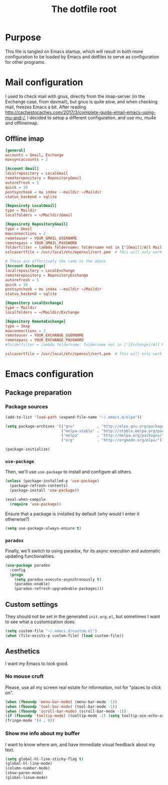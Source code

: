 #+TITLE: The dotfile root

* Purpose

This file is tangled on Emacs startup, which will result in both more configuration to be loaded by Emacs and dotfiles to serve as configuration for other programs.

* Mail configuration

I used to check mail with gnus, directly from the imap-server (in the Exchange case, from davmail), but gnus is quite slow, and when checking mail, freezes Emacs a bit.
After reading http://cachestocaches.com/2017/3/complete-guide-email-emacs-using-mu-and-/, I decided to setup a different configuration, and use mu, mu4e and offlineimap.

** Offline imap
:PROPERTIES:
:header-args: :tangle ~/.offlineimaprc :comments noweb :tangle-mode (identity #o444)
:END:

#+BEGIN_SRC conf
  [general]
  accounts = Gmail, Exchange
  maxsyncaccounts = 2

  [Account Gmail]
  localrepository = LocalGmail
  remoterepository = RepositoryGmail
  autorefresh = 5
  quick = 10
  postsynchook = mu index --maildir ~/Maildir
  status_backend = sqlite

  [Reposiroty LocalGmail]
  type = Maildir
  localfolders = ~/Maildir/Gmail

  [Reposiroty RepositoryGmail]
  type = Gmail
  maxconnections = 2
  remoteuser = YOUR_GMAIL_USERNAME
  remotepass = YOUR_GMAIL_PASSWORD
  folderfilter = lambda foldername: foldername not in ['[Gmail]/All Mail', '[Gmail]/Important']
  sslcacertfile = /usr/local/etc/openssl/cert.pem  # This will only work for macOS

  # These are effectively the same as the above
  [Account Exchange]
  localrepository = LocalExchange
  remoterepository = RepositoryExchange
  autorefresh = 5
  quick = 10
  postsynchook = mu index --maildir ~/Maildir
  status_backend = sqlite

  [Repository LocalExchange]
  type = Maildir
  localfolders = ~/Maildir/Exchange

  [Repository RemoteExchange]
  type = Imap
  maxconnections = 2
  remoteuser = YOUR_EXCHANGE_USERNAME
  remotepass = YOUR_EXCHANGE_PASSWORD
  #folderfilter = lambda foldername: foldername not in ['[Exchange]/All Mail', '[Exchange]/Important']

  sslcacertfile = /usr/local/etc/openssl/cert.pem  # This will only work for macOS
#+END_SRC

* Emacs configuration
:PROPERTIES:
:header-args: :tangle ./init.org.el :comments noweb :tangle-mode (identity #o444)
:END:

** Package preparation

*** Package sources

#+BEGIN_SRC emacs-lisp
  (add-to-list 'load-path (expand-file-name "~/.emacs.d/elpa"))

  (setq package-archives '(("gnu"          . "http://elpa.gnu.org/packages/")
                           ("melpa-stable" . "http://stable.melpa.org/packages/")
                           ("melpa"        . "http://melpa.org/packages/")
                           ("org"          . "http://orgmode.org/elpa/")))

  (package-initialize)
#+END_SRC

*** ~use-package~

Then, we'll use ~use-package~ to install and configure all others.

#+BEGIN_SRC emacs-lisp
  (unless (package-installed-p 'use-package)
    (package-refresh-contents)
    (package-install 'use-package))

  (eval-when-compile
    (require 'use-package))
#+END_SRC

Ensure that a package is installed by default (why would I enter it otherwise?)

#+BEGIN_SRC emacs-lisp
  (setq use-package-always-ensure t)
#+END_SRC

*** ~paradox~

Finally, we'll switch to using paradox, for its async execution and automatic updating functionalities.

#+BEGIN_SRC emacs-lisp
  (use-package paradox
    :config
    (progn
      (setq paradox-execute-asynchronously t)
      (paradox-enable)
      (paradox-refresh-upgradeable-packages)))
#+END_SRC

** Custom settings

They should not be set in the generated ~init.org.el~, but sometimes I want to see what a customization does.

#+BEGIN_SRC emacs-lisp
  (setq custom-file "~/.emacs.d/custom.el")
  (when (file-exists-p custom-file) (load custom-file))
#+END_SRC

** Aesthetics

I want my Emacs to look good.

*** No mouse cruft

Please, use all my screen real estate for information, not for "places to click on".

#+BEGIN_SRC emacs-lisp
  (when (fboundp 'menu-bar-mode) (menu-bar-mode -1))
  (when (fboundp 'tool-bar-mode) (tool-bar-mode -1))
  (when (fboundp 'scroll-bar-mode) (scroll-bar-mode -1))
  (if (fboundp 'tooltip-mode) (tooltip-mode -1) (setq tooltip-use-echo-area t))
  (fringe-mode '(4 . 0))
#+END_SRC

*** Show me info about my buffer

I want to know where am, and have immediate visual feedback about my text.

#+BEGIN_SRC emacs-lisp
  (setq global-hl-line-sticky-flag t)
  (global-hl-line-mode)
  (column-number-mode)
  (show-paren-mode)
  (global-linum-mode)
#+END_SRC

